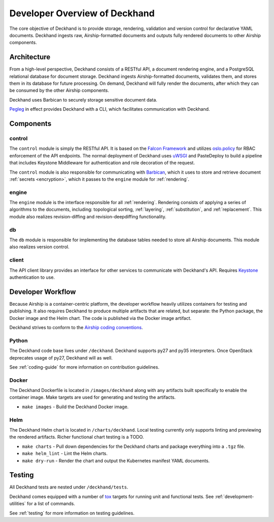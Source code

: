 ..
      Copyright 2018 AT&T Intellectual Property.
      All Rights Reserved.

      Licensed under the Apache License, Version 2.0 (the "License"); you may
      not use this file except in compliance with the License. You may obtain
      a copy of the License at

          http://www.apache.org/licenses/LICENSE-2.0

      Unless required by applicable law or agreed to in writing, software
      distributed under the License is distributed on an "AS IS" BASIS, WITHOUT
      WARRANTIES OR CONDITIONS OF ANY KIND, either express or implied. See the
      License for the specific language governing permissions and limitations
      under the License.

==============================
Developer Overview of Deckhand
==============================

The core objective of Deckhand is to provide storage, rendering, validation and
version control for declarative YAML documents. Deckhand ingests raw,
Airship-formatted documents and outputs fully rendered documents to other
Airship components.

Architecture
============

.. image:: ../images/architecture.png
   :alt: High level architecture of Deckhand

From a high-level perspective, Deckhand consists of a RESTful API, a document
rendering engine, and a PostgreSQL relational database for document storage.
Deckhand ingests Airship-formatted documents, validates them, and stores them
in its database for future processing. On demand, Deckhand will fully render
the documents, after which they can be consumed by the other Airship
components.

Deckhand uses Barbican to securely storage sensitive document data.

`Pegleg <https://airship-pegleg.readthedocs.io/>`_ in effect provides
Deckhand with a CLI, which facilitates communication with Deckhand.

.. image:: ../images/architecture-pegleg.png
   :alt: High level architecture of Deckhand + Pegleg

Components
==========

control
-------

The ``control`` module is simply the RESTful API. It is based on the
`Falcon Framework <https://falconframework.org/>`_ and utilizes
`oslo.policy <https://docs.openstack.org/oslo.policy/latest/>`_
for RBAC enforcement of the API endpoints. The normal deployment of Deckhand
uses `uWSGI <http://uwsgi-docs.readthedocs.io/>`_ and PasteDeploy
to build a pipeline that includes Keystone Middleware for authentication
and role decoration of the request.

The ``control`` module is also responsible for communicating with
`Barbican <https://docs.openstack.org/barbican/latest/>`_, which it uses to
store and retrieve document :ref:`secrets <encryption>`, which it passes to the
``engine`` module for :ref:`rendering`.

engine
------

The ``engine`` module is the interface responsible for all
:ref:`rendering`. Rendering consists of applying a series of algorithms to the
documents, including: topological sorting, :ref:`layering`,
:ref:`substitution`, and :ref:`replacement`. This module also realizes
revision-diffing and revision-deepdiffing functionality.

db
--

The ``db`` module is responsible for implementing the database tables needed
to store all Airship documents. This module also realizes version control.

client
------

The API client library provides an interface for other services to communicate
with Deckhand's API. Requires
`Keystone <https://docs.openstack.org/keystone/latest/>`_ authentication to
use.

Developer Workflow
==================

Because Airship is a container-centric platform, the developer workflow heavily
utilizes containers for testing and publishing. It also requires Deckhand to
produce multiple artifacts that are related, but separate: the Python package,
the Docker image and the Helm chart. The code is published via the
Docker image artifact.

Deckhand strives to conform to the
`Airship coding conventions <https://airshipit.readthedocs.io/en/latest/conventions.html>`_.

Python
------

The Deckhand code base lives under ``/deckhand``. Deckhand supports py27
and py35 interpreters. Once OpenStack deprecates usage of py27, Deckhand
will as well.

See :ref:`coding-guide` for more information on contribution guidelines.

Docker
------

The Deckhand Dockerfile is located in ``/images/deckhand`` along with any
artifacts built specifically to enable the container image. Make targets are
used for generating and testing the artifacts.

* ``make images`` - Build the Deckhand Docker image.

Helm
----

The Deckhand Helm chart is located in ``/charts/deckhand``. Local testing
currently only supports linting and previewing the rendered artifacts.
Richer functional chart testing is a TODO.

* ``make charts`` - Pull down dependencies for the Deckhand charts and package
  everything into a ``.tgz`` file.
* ``make helm_lint`` - Lint the Helm charts.
* ``make dry-run`` - Render the chart and output the Kubernetes manifest YAML
  documents.

Testing
=======

All Deckhand tests are nested under ``/deckhand/tests``.

Deckhand comes equipped with a number of
`tox <https://tox.readthedocs.io/>`_ targets for running unit and
functional tests. See :ref:`development-utilities` for a list of commands.

See :ref:`testing` for more information on testing guidelines.
